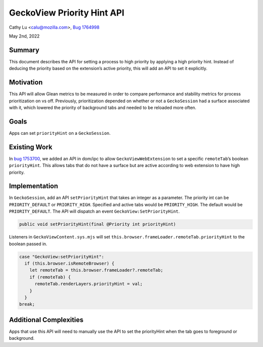GeckoView Priority Hint API
===========================

Cathy Lu <calu@mozilla.com>, `Bug 1764998 <https://bugzilla.mozilla.org/show_bug.cgi?id=1764998>`_

May 2nd, 2022

Summary
-------

This document describes the API for setting a process to high priority by
applying a high priority hint. Instead of deducing the priority based on the
extension’s active priority, this will add an API to set it explicitly.

Motivation
----------

This API will allow Glean metrics to be measured in order to compare
performance and stability metrics for process prioritization on vs off.
Previously, prioritization depended on whether or not a ``GeckoSession`` had a
surface associated with it, which lowered the priority of background tabs and
needed to be reloaded more often.

Goals
-----

Apps can set ``priorityHint`` on a ``GeckoSession``.

Existing Work
-------------

In `bug 1753700 <https://bugzilla.mozilla.org/show_bug.cgi?id=1753700>`_, we
added an API in dom/ipc to allow ``GeckoViewWebExtension`` to set a specific
``remoteTab``’s boolean ``priorityHint``. This allows tabs that do not have a
surface but are active according to web extension to have high priority.

Implementation
--------------

In ``GeckoSession``, add an API ``setPriorityHint`` that takes an integer as a
parameter. The priority int can be ``PRIORITY_DEFAULT`` or ``PRIORITY_HIGH``.
Specified and active tabs would be ``PRIORITY_HIGH``. The default would be
``PRIORITY_DEFAULT``. The API will dispatch an event
``GeckoView:SetPriorityHint``.

.. code:: java

  public void setPriorityHint(final @Priority int priorityHint)

Listeners in ``GeckoViewContent.sys.mjs`` will set
``this.browser.frameLoader.remoteTab.priorityHint`` to the boolean passed in.

.. code:: java

  case "GeckoView:setPriorityHint":
    if (this.browser.isRemoteBrowser) {
      let remoteTab = this.browser.frameLoader?.remoteTab;
      if (remoteTab) {
        remoteTab.renderLayers.priorityHint = val;
      }
    }
  break;

Additional Complexities
-----------------------

Apps that use this API will need to manually use the API to set the
priorityHint when the tab goes to foreground or background.
